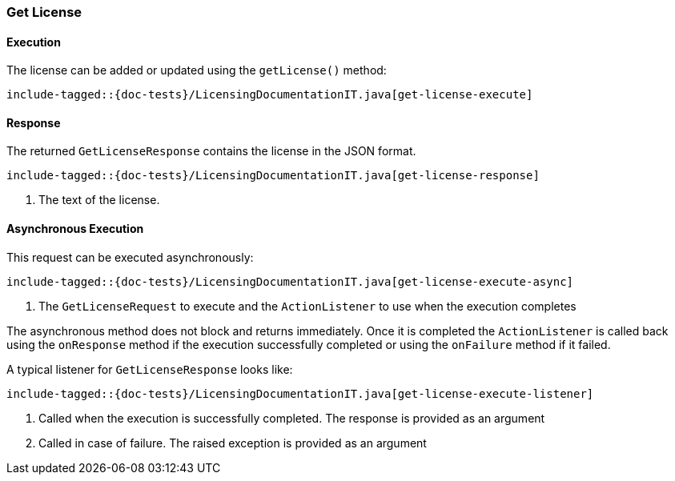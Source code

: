 [[java-rest-high-get-license]]
=== Get License

[[java-rest-high-get-license-execution]]
==== Execution

The license can be added or updated using the `getLicense()` method:

["source","java",subs="attributes,callouts,macros"]
--------------------------------------------------
include-tagged::{doc-tests}/LicensingDocumentationIT.java[get-license-execute]
--------------------------------------------------

[[java-rest-high-get-license-response]]
==== Response

The returned `GetLicenseResponse` contains the license in the JSON format.

["source","java",subs="attributes,callouts,macros"]
--------------------------------------------------
include-tagged::{doc-tests}/LicensingDocumentationIT.java[get-license-response]
--------------------------------------------------
<1> The text of the license.

[[java-rest-high-get-license-async]]
==== Asynchronous Execution

This request can be executed asynchronously:

["source","java",subs="attributes,callouts,macros"]
--------------------------------------------------
include-tagged::{doc-tests}/LicensingDocumentationIT.java[get-license-execute-async]
--------------------------------------------------
<1> The `GetLicenseRequest` to execute and the `ActionListener` to use when
the execution completes

The asynchronous method does not block and returns immediately. Once it is
completed the `ActionListener` is called back using the `onResponse` method
if the execution successfully completed or using the `onFailure` method if
it failed.

A typical listener for `GetLicenseResponse` looks like:

["source","java",subs="attributes,callouts,macros"]
--------------------------------------------------
include-tagged::{doc-tests}/LicensingDocumentationIT.java[get-license-execute-listener]
--------------------------------------------------
<1> Called when the execution is successfully completed. The response is
provided as an argument
<2> Called in case of failure. The raised exception is provided as an argument
